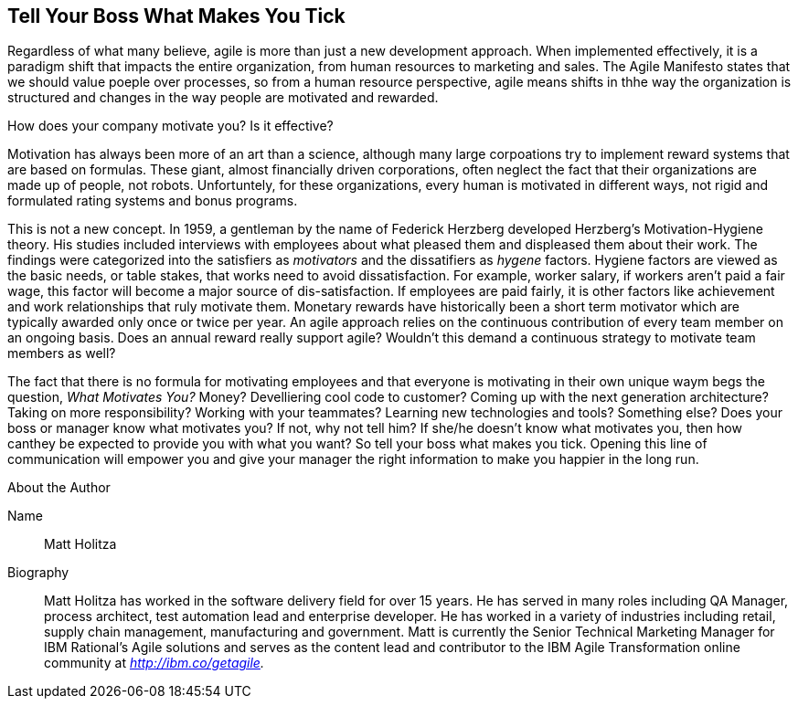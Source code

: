 == Tell Your Boss What Makes You Tick

Regardless of what many believe, agile is more than just a new development approach. When implemented effectively, it is a paradigm shift that impacts the entire organization, from human resources to marketing and sales. The Agile Manifesto states that we should value poeple over processes, so from a human resource perspective, agile means shifts in thhe way the organization is structured and changes in the way people are motivated and rewarded.

How does your company motivate you? Is it effective?

Motivation has always been more of an art than a science, although many large corpoations try to implement reward systems that are based on formulas. These giant, almost financially driven corporations, often neglect the fact that their organizations are made up of people, not robots. Unfortuntely, for these organizations, every human is motivated in different ways, not rigid and formulated rating systems and bonus programs.

This is not a new concept. In 1959, a gentleman by the name of Federick Herzberg developed Herzberg's Motivation-Hygiene theory. His studies included interviews with employees about what pleased them and displeased them about their work. The findings were categorized into the satisfiers as _motivators_ and the dissatifiers as _hygene_ factors. Hygiene factors are viewed as the basic needs, or table stakes, that works need to avoid dissatisfaction. For example, worker salary, if workers aren't paid a fair wage, this factor will become a major source of dis-satisfaction. If employees are paid fairly, it is other factors like achievement and work relationships that ruly motivate them. Monetary rewards have historically been a short term motivator which are typically awarded only once or twice per year. An agile approach relies on the continuous contribution of every team member on an ongoing basis. Does an annual reward really support agile? Wouldn't this demand a continuous strategy to motivate team members as well?

The fact that there is no formula for motivating employees and that everyone is motivating in their own unique waym begs the question, _What Motivates You?_ Money? Develliering cool code to customer? Coming up with the next generation architecture? Taking on more responsibility? Working with your teammates? Learning new technologies and tools? Something else? Does your boss or manager know what motivates you? If not, why not tell him? If she/he doesn't know what motivates you, then how canthey be expected to provide you with what you want? So tell your boss what makes you tick. Opening this line of communication will empower you and give your manager the right information to make you happier in the long run.

.About the Author
[NOTE]
****
Name::
Matt Holitza
Biography::
Matt Holitza has worked in the software delivery field for over 15 years. He has served in many roles including QA Manager, process architect, test automation lead and enterprise developer. He has worked in a variety of industries including retail, supply chain management, manufacturing and government. Matt is currently the Senior Technical Marketing Manager for IBM Rational’s Agile solutions and serves as the content lead and contributor to the IBM Agile Transformation online community at _http://ibm.co/getagile._
****
